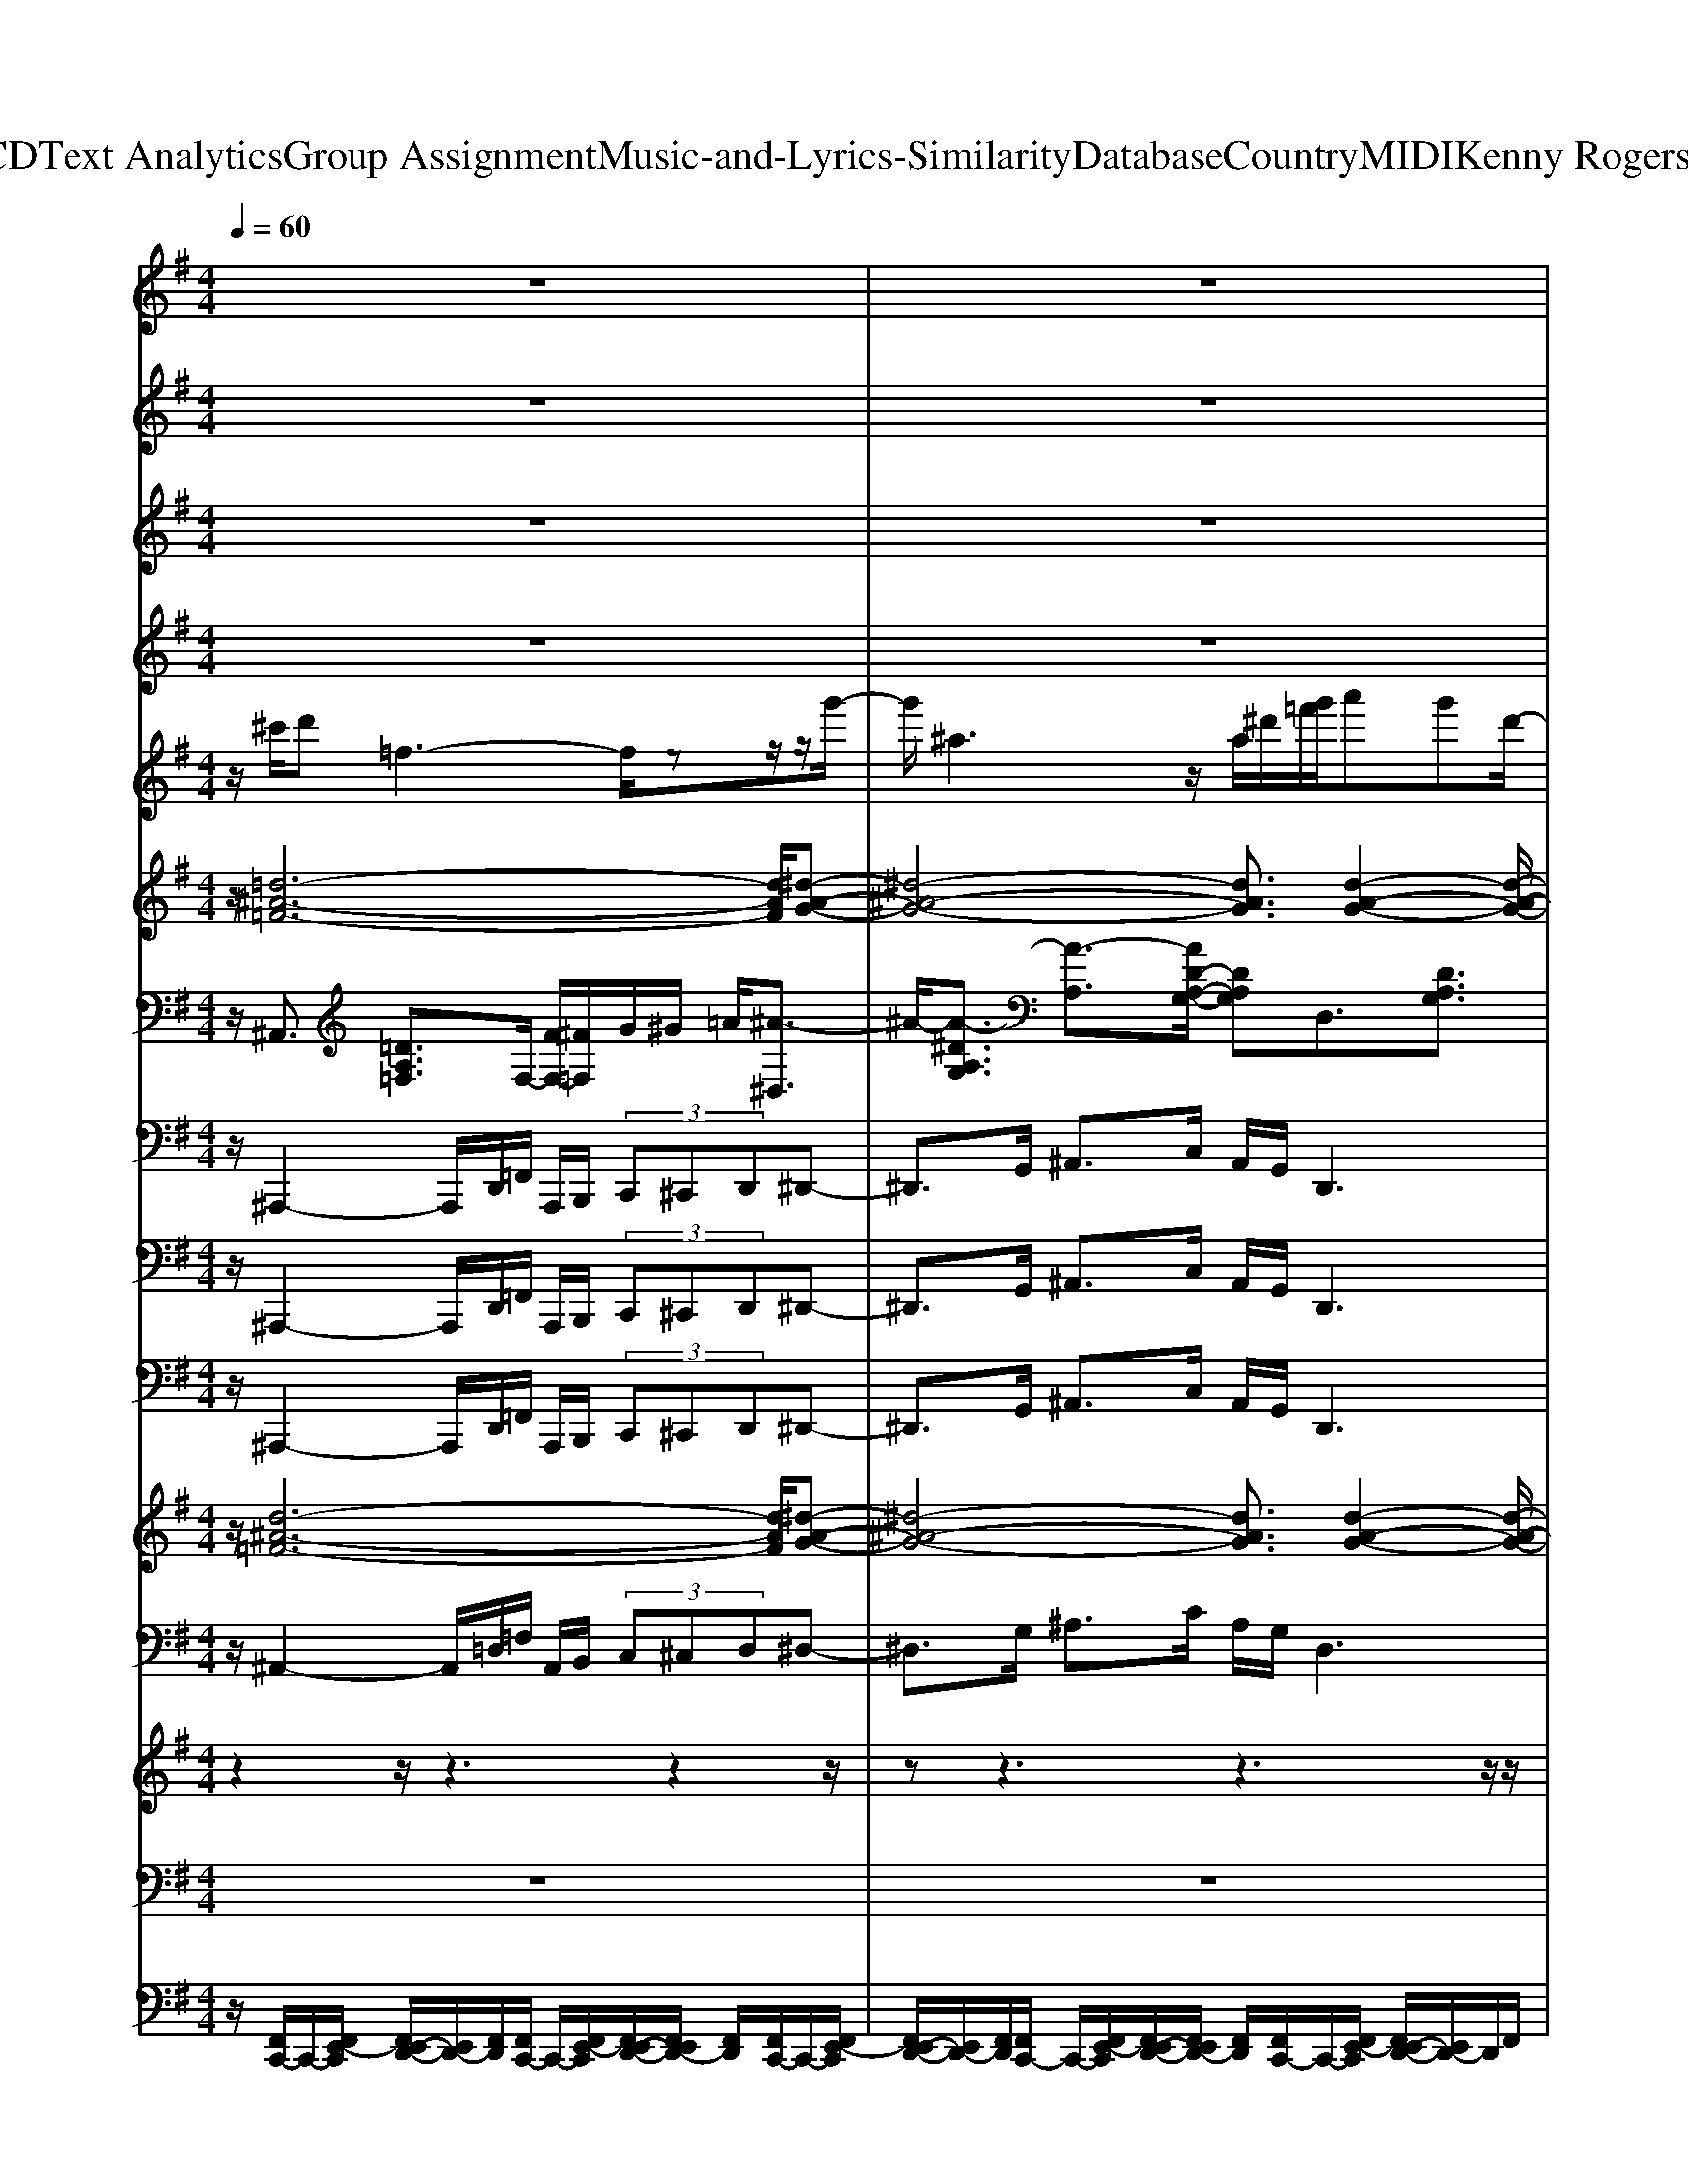 X: 1
T: from D:\TCD\Text Analytics\Group Assignment\Music-and-Lyrics-Similarity\Database\Country\MIDI\Kenny Rogers\Crazy.mid
%***Missing time signature meta command in MIDI file
M: 4/4
L: 1/8
Q:1/4=60
% Last note suggests Phrygian mode tune
K:G % 1 sharps
V:1
%%clef treble
%%MIDI program 0
%%MIDI program 0
z8| \
z8| \
z8| \
z2 z/2D=F,4-F,/2-|
=F,G, B,D GF Dz/2^D/2-| \
^D/2G6-G3/2-| \
G3/2z/2 GG GA,3-| \
A,2- A,/2=F,A,Cz/2 ^A/2=AG/2-|
G/2z/2D6-D-| \
D2- D/2z3D=F,3/2-| \
=F,4 G,B, DG| \
=FD z/2^DG4-G/2-|
G4- GG GG| \
A,4- A,/2G,=F,A,C/2-| \
C/2^D2z/2=D/2C/2 ^A,4-| \
^A,6- A,z|
z/2^Az/2 G4- G-[GA,-]/2A,/2| \
^DG ^Az/2=AG^A=F3/2-| \
=F4- F3/2z2z/2| \
z2 z/2^AG4-G/2-|
G/2-[GC-]/2C/2z/2 EG ^A=A GA-| \
A3A z/2AG2-G/2-| \
G2- G/2z^C/2 D=F,3-| \
=F,2- F,/2G,B,DGFD/2-|
D/2^Dz/2 G6-| \
G2- G/2z2G/2A/2^AG^D/2-| \
^D/2A=Fz/2=D G^D CF| \
DC/2D<^DG,-[^A,-G,]/2A,/2=D3/2z/2D/2-|
D/2^A,4z2z/2^D| \
F,4- F,3/2^G,C^D/2-| \
^D/2^GFDEz/2G3-| \
^G4- G3/2z2G/2|
^A/2B^GEAFz/2 ^DG| \
E^C F^D C/2D/2E ^G,2-| \
^G,3/2z/2 B,3/2^D3z/2D-| \
^D/2F,4-F,/2-[B,-F,]/2B,2-B,/2-|
B,3-B,/2
%%MIDI program 0
%%MIDI program 0
V:2
%%clef treble
%%MIDI program 94
%%MIDI program 94
z8| \
z8| \
z8| \
z2 z/2D=F,4-F,/2-|
=F,G, B,D GF Dz/2^D/2-| \
^D/2G6-G3/2-| \
G3/2z/2 GG GA,3-| \
A,2- A,/2=F,A,Cz/2 ^A/2=AG/2-|
G/2z/2D6-D-| \
D2- D/2z3D=F,3/2-| \
=F,4 G,B, DG| \
=FD z/2^DG4-G/2-|
G4- GG GG| \
A,4- A,/2G,=F,A,C/2-| \
C/2^D2z/2=D/2C/2 ^A,4-| \
^A,6- A,z|
z/2^Az/2 G4- G-[GA,-]/2A,/2| \
^DG ^Az/2=AG^A=F3/2-| \
=F4- F3/2z2z/2| \
z2 z/2^AG4-G/2-|
G/2-[GC-]/2C/2z/2 EG ^A=A GA-| \
A3A z/2AG2-G/2-| \
G2- G/2z^C/2 D=F,3-| \
=F,2- F,/2G,B,DGFD/2-|
D/2^Dz/2 G6-| \
G2- G/2z2G/2A/2^AG^D/2-| \
^D/2A=Fz/2=D G^D CF| \
DC/2D<^DG,-[^A,-G,]/2A,/2=D3/2z/2D/2-|
D/2^A,4z2z/2^D| \
F,4- F,3/2^G,C^D/2-| \
^D/2^GFDEz/2G3-| \
^G4- G3/2z2G/2|
^A/2B^GEAFz/2 ^DG| \
E^C F^D C/2D/2E ^G,2-| \
^G,3/2z/2 B,3/2^D3z/2D-| \
^D/2F,4-F,/2-[B,-F,]/2B,2-B,/2-|
B,3-B,/2
%%MIDI program 94
%%MIDI program 94
V:3
%%clef treble
%%MIDI program 63
%%MIDI program 63
z8| \
z8| \
z8| \
z2 z/2D=F,4-F,/2-|
=F,G, B,D GF Dz/2^D/2-| \
^D/2G6-G3/2-| \
G3/2z/2 GG GA,3-| \
A,2- A,/2=F,A,Cz/2 ^A/2=AG/2-|
G/2z/2D6-D-| \
D2- D/2z3D=F,3/2-| \
=F,4 G,B, DG| \
=FD z/2^DG4-G/2-|
G4- GG GG| \
A,4- A,/2G,=F,A,C/2-| \
C/2^D2z/2=D/2C/2 ^A,4-| \
^A,6- A,z|
z/2^Az/2 G4- G-[GA,-]/2A,/2| \
^DG ^Az/2=AG^A=F3/2-| \
=F4- F3/2z2z/2| \
z2 z/2^AG4-G/2-|
G/2-[GC-]/2C/2z/2 EG ^A=A GA-| \
A3A z/2AG2-G/2-| \
G2- G/2z^C/2 D=F,3-| \
=F,2- F,/2G,B,DGFD/2-|
D/2^Dz/2 G6-| \
G2- G/2z2G/2A/2^AG^D/2-| \
^D/2A=Fz/2=D G^D CF| \
DC/2D<^DG,-[^A,-G,]/2A,/2=D3/2z/2D/2-|
D/2^A,4z2z/2^D| \
F,4- F,3/2^G,C^D/2-| \
^D/2^GFDEz/2G3-| \
^G4- G3/2z2G/2|
^A/2B^GEAFz/2 ^DG| \
E^C F^D C/2D/2E ^G,2-| \
^G,3/2z/2 B,3/2^D3z/2D-| \
^D/2F,4-F,/2-[B,-F,]/2B,2-B,/2-|
B,3-B,/2
%%MIDI program 63
%%MIDI program 63
V:4
%%clef treble
%%MIDI program 52
%%MIDI program 52
z8| \
z8| \
z8| \
z2 z/2D=F,4-F,/2-|
=F,G, B,D GF Dz/2^D/2-| \
^D/2G6-G3/2-| \
G3/2z/2 GG GA,3-| \
A,2- A,/2=F,A,Cz/2 ^A/2=AG/2-|
G/2z/2D6-D-| \
D2- D/2z3D=F,3/2-| \
=F,4 G,B, DG| \
=FD z/2^DG4-G/2-|
G4- GG GG| \
A,4- A,/2G,=F,A,C/2-| \
C/2^D2z/2=D/2C/2 ^A,4-| \
^A,6- A,z|
z/2^Az/2 G4- G-[GA,-]/2A,/2| \
^DG ^Az/2=AG^A=F3/2-| \
=F4- F3/2z2z/2| \
z2 z/2^AG4-G/2-|
G/2-[GC-]/2C/2z/2 EG ^A=A GA-| \
A3A z/2AG2-G/2-| \
G2- G/2z^C/2 D=F,3-| \
=F,2- F,/2G,B,DGFD/2-|
D/2^Dz/2 G6-| \
G2- G/2z2G/2A/2^AG^D/2-| \
^D/2A=Fz/2=D G^D CF| \
DC/2D<^DG,-[^A,-G,]/2A,/2=D3/2z/2D/2-|
D/2^A,4z2z/2^D| \
F,4- F,3/2^G,C^D/2-| \
^D/2^GFDEz/2G3-| \
^G4- G3/2z2G/2|
^A/2B^GEAFz/2 ^DG| \
E^C F^D C/2D/2E ^G,2-| \
^G,3/2z/2 B,3/2^D3z/2D-| \
^D/2F,4-F,/2-[B,-F,]/2B,2-B,/2-|
B,3-B,/2
%%MIDI program 52
%%MIDI program 52
V:5
z/2^c'/2d' =f3-f/2zz/2z/2g'/2-| \
g'/2^a3z/2  (3a/2^d'/2=f'/2g'/2a'g'd'/2-| \
^d'/2a'z/2 =f'=d' g'-[g'^d'-]/2d'c'/2-[f'-=d'c']/2f'/2| \
[=f'd'][^d'-c']/2d'/2 [=d'-^a-]2 [d'-a-]/2[^c''d'a]/2z/2d''f'3/2-|
=f'/2z4z3/2 g/2d'/2c'-| \
c'3/2c'/2 [g'^d'][=f'=d'] z/2[^d'c']/2[f'=d']/2[g'-^d'-]2[g'd']/2| \
c'/2[g'^d'][=f'=d'][^d'c']/2[=d'^a]/2[f'=a]3/2z c'/2a'/2z/2z/2| \
a'2 z6|
z2 =f/2g/2^a/2c'/2 d'<f' f'/2>c'/2d'/2f'/2-| \
=f'f' [d'-c']/2d'/2f3/2z3z/2| \
z/2d''=f'2z4z/2| \
zg/2d'/2 c'2- c'/2c'/2z/2[g'^d'][=f'=d'][^d'c']/2|
[=f'd']/2[g'-^d'-]2[g'd']/2c'/2[g'd'][f'=d'][^d'c']/2 [=d'^a]/2[f'=a]3/2| \
z3/2c'/2 a'/2z/2a'2z3| \
z4 zd'/2-[d'^a]/2 =f/2^d'c'/2-| \
c'z/2^d'/2 e'^c' ^a=f'2-f'/2z/2|
z4 z/2g'/2z/2^a'g'3/2-| \
g'z4z3/2=f'/2>g'/2^a'/2| \
[=f''-^c'']/2[f''d'']/2^a'/2^g'f'/2z/2a'/2 [a'f']/2z/2c'3/2d'3/2| \
^d'2<e'2 [g'e'-d']/2e'/2-[^a'-g'-e']/2[a'g']2[=a'=f']/2|
[g'e']3/2z6z/2| \
z3/2[a-g]/2 [=f'-a]6| \
=f'/2z6d''f'/2-| \
=f'3/2z4z3/2g/2d'/2|
c'2- c'/2c'/2z/2[g'^d'][=f'=d'][^d'c']/2 [f'=d']/2[g'^d']z/2| \
z6 ^d'/2[^a'-g'-]3/2| \
[^a'g']/2z/2d'/2[=a'=f']3/2z3/2c'/2[g'^d']3/2zb/2| \
[=f'd']3/2zc'/2[g'^d']3/2zc'/2 z/2[a'f'-]f'/2|
[^a'-d'-]2 [a'd']/2z/2[f'f]3/2z/2f' z2| \
z3/2^d''f'2z3z/2| \
z2 ^g/2^d'/2^c'2-c'/2c'/2 z/2[g'e'][f'-d'-]/2| \
[f'^d']/2[e'^c']/2[f'd']/2[^g'e']z4z3/2|
ze'/2[b'^g']2z/2 ^d'/2z/2[^a'f']3/2z^c'/2| \
[^g'e']3/2zc'/2[f'^d']3/2[e'-^c'-]3[e'-c'-]/2| \
[e'^c']3[^a'-f'-]4[a'-f'-]| \
[^a'f']3/2z4z3/2z|
[^d'-=d']/2^d'/2f3- f/2zg'<^g'b/2-| \
b-[g'b-]/2[^g'-b]/2 g'/2z/2b/2^c'-[c'b]/2z/2[f'-^d'-b-]2[f'-d'-b-]/2|[f'-^d'-b-]8|[f'^d'b-]3/2
V:6
z/2[=d-^A-=F-]6[dAF]/2[^d-A-G-]| \
[^d-^A-G-]4 [dAG]3/2[d-A-G-]2[d-A-G-]/2| \
[^d^AG]/2[=d=A=F]3z/2 [cG^D]3[c-A-F-]| \
[cA=F]2 [d-^A-F-]6|
[d^A=F]/2[d-B-G-]6[dBG]/2[^d-c-G-]| \
[^d-c-G-]4 [dcG]3/2[d-c-G-]2[d-c-G-]/2| \
[^dcG]4 [=f-c-A-]4| \
[=f-c-A-]2 [fcA]/2[f-c-A-]4[f-c-A-]3/2|
[=fcA][fd^A]3 [fdB]3[g-^d-c-]| \
[g^dc]2 z/2[a=f^c]3[f-=d-^A-]2[f-d-A-]/2| \
[=fd^A]4 [g-d-B-]4| \
[g-d-B-]2 [gdB]/2[g-^d-c-]4[g-d-c-]3/2|
[g^dc][g-d-c-]6[gdc]/2[=f-c-A-]/2| \
[=fcA]6 [f-c-A-]2| \
[=f-c-A-]4 [fcA]/2[fd^A]3[g-^d-c-]/2| \
[g-^d-c-]2 [gdc]/2[^ae^c]3z/2 [a-=f-=d-]2|
[^a=fd][g-^d-A-]6[gdA]/2[g-d-A-]/2| \
[g-^d-^A-]2 [gdA]/2[geA]3z/2 [=f-=d-A-]2| \
[=fd^A]6 [^c=A]3/2[d-^A-]/2| \
[d^A][^dB]3/2[g-e-c-]4[g-e-c-]3/2|
[gec][g-e-c-]6[gec]/2[=f-c-A-]/2| \
[=fcA]6 [f-c-A-]2| \
[=f-c-A-]4 [fcA]/2[f-d-^A-]3[f-d-A-]/2| \
[=fd^A]3[g-d-B-]4[g-d-B-]|
[gdB]3/2[g-^d-c-]6[gd-dc-cG-]/2| \
[^dcG]6 [d-^A-G-]2| \
[^d^AG][=d=A=F]3 z/2[cG^D]3[B-G-=D-]/2| \
[B-G-D-]2 [BGD]/2[cG^D]3z/2 [c-A-=F-]2|
[cA=F][d^AF]3 z/2[^cA^F]3[f-^d-B-]/2| \
[f^dB]6 [^g-d-c-]2| \
[^g-^d-c-]4 [gdc]/2[g-e-^c-]3[g-e-c-]/2| \
[^ge^c]3[e-c-G-]4[e-c-G-]|
[e^c^G]3/2[eBG]3[^d^AF]3[c-G-E-]/2| \
[^c-^G-E-]2 [cGE]/2z/2[=cG^D]3 [^c-G-E-]2| \
[^c-^G-E-]4 [cGE]/2[c-^A-F-]3[c-A-F-]/2| \
[^c^AF]3z4z|
z3/2[^d-B-F-]6[dBF]/2| \
[e-B-^G-]3[e-eB-BG-G]/2[eBG]3z/2[^d-B-F-]|[^d-B-F-]6 [dBF]
V:7
%%MIDI program 61
%%MIDI program 61
z/2^A,,3/2 [=DA,=F,]3/2F,/2- [FF,-]/2[^F=F,]/2G/2^G/2 =A/2[^A-^D,]3/2| \
^A/2-[A-^DA,G,]3/2 [A-A,]3/2[AD-A,-G,-]/2 [DA,G,]D,3/2[DA,G,]3/2| \
D,3/2z/2 [DA,=F,]3/2C,3/2[CG,^D,]3/2F,,3/2| \
[CA,=F,]3/2^A,,3/2z/2[DA,F,]3/2A,,3/2[D^G,F,G,,]3/2|
G,,3/2[DB,G,]3/2D,3/2z/2[DB,G,]3/2C,3/2| \
[^DCG,]3/2G,3/2[DCG,]3/2z/2C,3/2[DCG,]3/2| \
G,3/2[^DCG,]3/2=F,,3/2[FCA,]3/2 z/2C,3/2| \
[=FCA,]3/2F,,3/2[FCA,]3/2C,3/2 z/2[F^CA,]3/2|
^A,,3/2[=FDA,]3/2B,,3/2[FDB,]3/2 C,3/2z/2| \
[^DCG,]3/2=F,,3/2[CA,F,]3/2^A,,3/2 [=DA,F,]3/2z/2| \
^A,,3/2[DA,=F,^G,,]3/2=G,,3/2[DB,G,]3/2 D,3/2z/2| \
[DB,G,]3/2C,3/2[^DCG,]3/2G,,3/2 [DCG,]3/2C,/2-|
C,z/2[^DCG,]3/2G,3/2[DCG,]3/2 =F,,3/2[F-C-A,-]/2| \
[=FCA,]C,3/2z/2[FCA,]3/2F,,3/2 [FCA,]3/2C,/2-| \
C,[=FCA,]3/2z/2^A,,3/2[DA,F,]3/2 C,3/2[^D-C-G,-]/2| \
[^DCG,]^C,3/2[EC^A,]3/2 z/2=D,3/2 [=FDA,]3/2^D,/2-|
^D,[D^A,G,]3/2A,,3/2 z/2[DA,G,]3/2 D,3/2[D-A,-G,-]/2| \
[^D^A,G,]E,3/2[EA,G,]3/2 A,,3/2z/2 [=DA,=F,]3/2F,,/2-| \
=F,,[D^A,F,]3/2A,,3/2 [^C=A,,]3/2z/2 [D^A,,]3/2[^D-B,,-]/2| \
[^DB,,]C,3/2[ECG,]3/2 G,,3/2[ECG,]3/2z/2C,/2-|
C,[ECG,]3/2G,,3/2 [ECG,]3/2=F,,3/2z/2[F-C-A,-]/2| \
[=FCA,]C,3/2[FCA,]3/2 F,,3/2[FCA,]3/2C,-| \
C,/2z/2[=FCA,]3/2^A,,3/2 [DA,F,]3/2A,,3/2[D-A,-F,-^G,,-]| \
[D^A,=F,^G,,]/2=G,,3/2 z/2[DB,G,]3/2 D,3/2[DB,G,]3/2C,-|
C,/2[^DCG,]3/2 G,,3/2z/2 [DCG,]3/2C,3/2[D-C-G,-]| \
[^DCG,]/2G,,3/2 [DCG,]3/2z/2 D,3/2[D^A,G,]3/2=D,-| \
D,/2[DA,=F,]3/2 C,3/2[CG,^D,]3/2z/2B,,3/2[B,-F,-=D,-]| \
[B,=F,D,]/2C,3/2 [^D^A,G,]3/2F,,3/2z/2[FC=A,]3/2^A,,-|
^A,,/2[DA,=F,]3/2 ^F,,>F,, ^G,,/2A,,/2B,,3/2z/2[^D-B,-F,-]| \
[^DB,F,]/2B,,3/2 [DB,F,A,,]3/2^G,,3/2[DCG,]3/2D,3/2| \
z/2[^DC^G,]3/2 ^C,3/2[ECG,]3/2G,,3/2[ECG,]3/2| \
^C,3/2z/2 [EC^G,]3/2G,,3/2[ECG,]3/2E,3/2|
[EB,^G,]3/2z/2 ^D,3/2[D^A,F,]3/2^C,3/2[CG,E,]3/2| \
C,3/2[CF,^D,]3/2z/2[E-^C-^G,-C,-]4[E-C-G,-C,-]/2| \
[E^C^G,C,]2 [C-^A,-F,-F,,-]6| \
[^C^A,F,F,,]/2z6B,,3/2|
[^DB,F,]3/2z/2 F,,3/2[DB,F,]3/2E,3/2[EB,^G,]3/2| \
z/2B,,3/2- [E-B,-^G,-B,,]/2[EB,G,]3/2 [F-^D-B,-B,,-]4|[F^DB,B,,]8|
%%MIDI program 61
%%MIDI program 61
V:8
%%MIDI program 37
%%MIDI program 37
z/2^A,,,2-A,,,/2D,,/2=F,,/2 A,,,/2B,,,/2 (3C,,^C,,D,,^D,,-| \
^D,,3/2G,,/2 ^A,,>C, A,,/2G,,/2D,,3| \
z/2D,,>A,,=F,,/2D,,/2C,,2-C,,/2- [G,,C,,]/2F,,3/2| \
z/2=F,,,/2G,,,/2A,,,/2 ^A,,,2- A,,,/2D,,<F,,^G,,,3/2|
z/2G,,,2-G,,,/2B,,,/2D,,3/2B,,, D,,/2C,,3/2-| \
C,,z/2^D,,/2 G,,3/2D,,G,,/2C,,2-C,,/2C,,/2| \
z/2G,,3/2 G,,,2<=F,,,2 A,,,/2C,,3/2| \
z/2A,,,C,,/2 =F,,,2- F,,,/2A,,,<C,,A,,,C,,/2|
z/2^A,,,2-A,,,/2A,,,/2B,,,2-B,,,/2 B,,,/2C,,3/2-| \
C,,z/2G,,/2 =F,,>F,,, G,,,/2A,,,/2^A,,,2-A,,,/2D,,/2| \
=F,,3/2z/2 ^G,,,2<=G,,,2 B,,,<D,,| \
B,,,>D,, C,,2- C,,/2^D,,<G,,D,,G,,/2|
C,,2- C,,/2z/2C,,/2G,,3/2G,,,3/2=F,,,3/2-| \
=F,,,/2zA,,,/2 C,,3/2A,,,C,,/2F,,,2-F,,,/2A,,,/2| \
C,,3/2z/2 A,,,C,,/2^A,,,2-A,,,/2 A,,,/2C,,3/2-| \
C,,z/2C,,/2 ^C,,2- C,,/2C,,<D,,^A,,,/2=C,,/2D,,/2|
^D,,3/2G,,>C,^A,,3/2G,, A,,<D,,| \
G,,C,/2E,,3/2z/2G,,3/2^A,,,3/2D,,G,,/2| \
=F,,3/2D,,F,,/2^A,,,3/2z/2=A,,,3/2^A,,,3/2| \
B,,,3/2C,,3/2E,,>A,,G,,3/2E,,G,,/2|
C,,3/2E,,A,,/2G,,3/2E,,>G,,=F,,,3/2| \
A,,,D,,/2C,,3/2A,,, C,,/2=F,,,3/2 z/2A,,,D,,/2| \
C,,>=F,,, G,,,/2A,,,/2^A,,,2-A,,,/2D,,/2 F,,3/2z/2| \
^G,,,2<=G,,,2 B,,,<D,, B,,,>D,,|
C,,2- C,,/2^D,,/2G,,3/2D,,G,,/2 C,,2-| \
C,,/2z/2^D,,/2G,,>^A,,,C,,/2 =D,,/2^D,,2-D,,/2D,,/2=D,,/2-| \
D,,2 z/2D,,/2C,,2-C,,/2C,,<B,,,D,,/2-| \
D,,z/2C,,2-C,,/2 G,,<=F,, F,,,3/2^A,,,/2-|
^A,,,2 D,,/2=F,,/2^F,,>F,,,^G,,,/2A,,,/2 B,,,2-| \
B,,,/2^D,,/2F,,3/2z/2A,,,2<^G,,,2C,,/2D,,/2-| \
^D,,C,,>D,,^C,,2-C,,/2E,,<^G,,E,,/2-| \
E,,/2^G,,/2^C,,2-C,,/2z/2 E,,<G,, B,,,/2C,,/2^D,,/2E,,/2-|
E,,2 E,,/2^D,,2-D,,/2z/2D,,/2 ^C,,2-| \
^C,,/2C,,/2=C,,3/2^D,,3/2 z/2^C,,3-C,,/2-| \
^C,,2- C,,/2-[C,,F,,,-]/2F,,,4-F,,,-| \
F,,,z6z/2B,,,/2-|
B,,,^D,, ^G,,/2F,,/2B,,,/2C,,/2 ^C,,/2=D,,/2^D,,/2E,,3/2z/2G,,/2-| \
^G,,/2^C,/2B,,2E,,2B,,,3-|B,,,3/2
%%MIDI program 37
%%MIDI program 37
V:9
%%MIDI program 28
%%MIDI program 28
z/2^A,,,2-A,,,/2D,,/2=F,,/2 A,,,/2B,,,/2 (3C,,^C,,D,,^D,,-| \
^D,,3/2G,,/2 ^A,,>C, A,,/2G,,/2D,,3| \
z/2D,,>A,,=F,,/2D,,/2C,,2-C,,/2- [G,,C,,]/2F,,3/2| \
z/2=F,,,/2G,,,/2A,,,/2 ^A,,,2- A,,,/2D,,<F,,^G,,,3/2|
z/2G,,,2-G,,,/2B,,,/2D,,3/2B,,, D,,/2C,,3/2-| \
C,,z/2^D,,/2 G,,3/2D,,G,,/2C,,2-C,,/2C,,/2| \
z/2G,,3/2 G,,,2<=F,,,2 A,,,/2C,,3/2| \
z/2A,,,C,,/2 =F,,,2- F,,,/2A,,,<C,,A,,,C,,/2|
z/2^A,,,2-A,,,/2A,,,/2B,,,2-B,,,/2 B,,,/2C,,3/2-| \
C,,z/2G,,/2 =F,,>F,,, G,,,/2A,,,/2^A,,,2-A,,,/2D,,/2| \
=F,,3/2z/2 ^G,,,2<=G,,,2 B,,,<D,,| \
B,,,>D,, C,,2- C,,/2^D,,<G,,D,,G,,/2|
C,,2- C,,/2z/2C,,/2G,,3/2G,,,3/2=F,,,3/2-| \
=F,,,/2zA,,,/2 C,,3/2A,,,C,,/2F,,,2-F,,,/2A,,,/2| \
C,,3/2z/2 A,,,C,,/2^A,,,2-A,,,/2 A,,,/2C,,3/2-| \
C,,z/2C,,/2 ^C,,2- C,,/2C,,<D,,^A,,,/2=C,,/2D,,/2|
^D,,3/2G,,>C,^A,,3/2G,, A,,<D,,| \
G,,C,/2E,,3/2z/2G,,3/2^A,,,3/2D,,G,,/2| \
=F,,3/2D,,F,,/2^A,,,3/2z/2=A,,,3/2^A,,,3/2| \
B,,,3/2C,,3/2E,,>A,,G,,3/2E,,G,,/2|
C,,3/2E,,A,,/2G,,3/2E,,>G,,=F,,,3/2| \
A,,,D,,/2C,,3/2A,,, C,,/2=F,,,3/2 z/2A,,,D,,/2| \
C,,>=F,,, G,,,/2A,,,/2^A,,,2-A,,,/2D,,/2 F,,3/2z/2| \
^G,,,2<=G,,,2 B,,,<D,, B,,,>D,,|
C,,2- C,,/2^D,,/2G,,3/2D,,G,,/2 C,,2-| \
C,,/2z/2^D,,/2G,,>^A,,,C,,/2 =D,,/2^D,,2-D,,/2D,,/2=D,,/2-| \
D,,2 z/2D,,/2C,,2-C,,/2C,,<B,,,D,,/2-| \
D,,z/2C,,2-C,,/2 G,,<=F,, F,,,3/2^A,,,/2-|
^A,,,2 D,,/2=F,,/2^F,,>F,,,^G,,,/2A,,,/2 B,,,2-| \
B,,,/2^D,,/2F,,3/2z/2A,,,2<^G,,,2C,,/2D,,/2-| \
^D,,C,,>D,,^C,,2-C,,/2E,,<^G,,E,,/2-| \
E,,/2^G,,/2^C,,2-C,,/2z/2 E,,<G,, B,,,/2C,,/2^D,,/2E,,/2-|
E,,2 E,,/2^D,,2-D,,/2z/2D,,/2 ^C,,2-| \
^C,,/2C,,/2=C,,3/2^D,,3/2 z/2^C,,3-C,,/2-| \
^C,,2- C,,/2-[C,,F,,,-]/2F,,,4-F,,,-| \
F,,,z6z/2B,,,/2-|
B,,,^D,, ^G,,/2F,,/2B,,,/2C,,/2 ^C,,/2=D,,/2^D,,/2E,,3/2z/2G,,/2-| \
^G,,/2^C,/2B,,2E,,2B,,,3-|B,,,3/2
%%MIDI program 28
%%MIDI program 28
V:10
%%MIDI program 28
%%MIDI program 28
z/2^A,,,2-A,,,/2D,,/2=F,,/2 A,,,/2B,,,/2 (3C,,^C,,D,,^D,,-| \
^D,,3/2G,,/2 ^A,,>C, A,,/2G,,/2D,,3| \
z/2D,,>A,,=F,,/2D,,/2C,,2-C,,/2- [G,,C,,]/2F,,3/2| \
z/2=F,,,/2G,,,/2A,,,/2 ^A,,,2- A,,,/2D,,<F,,^G,,,3/2|
z/2G,,,2-G,,,/2B,,,/2D,,3/2B,,, D,,/2C,,3/2-| \
C,,z/2^D,,/2 G,,3/2D,,G,,/2C,,2-C,,/2C,,/2| \
z/2G,,3/2 G,,,2<=F,,,2 A,,,/2C,,3/2| \
z/2A,,,C,,/2 =F,,,2- F,,,/2A,,,<C,,A,,,C,,/2|
z/2^A,,,2-A,,,/2A,,,/2B,,,2-B,,,/2 B,,,/2C,,3/2-| \
C,,z/2G,,/2 =F,,>F,,, G,,,/2A,,,/2^A,,,2-A,,,/2D,,/2| \
=F,,3/2z/2 ^G,,,2<=G,,,2 B,,,<D,,| \
B,,,>D,, C,,2- C,,/2^D,,<G,,D,,G,,/2|
C,,2- C,,/2z/2C,,/2G,,3/2G,,,3/2=F,,,3/2-| \
=F,,,/2zA,,,/2 C,,3/2A,,,C,,/2F,,,2-F,,,/2A,,,/2| \
C,,3/2z/2 A,,,C,,/2^A,,,2-A,,,/2 A,,,/2C,,3/2-| \
C,,z/2C,,/2 ^C,,2- C,,/2C,,<D,,^A,,,/2=C,,/2D,,/2|
^D,,3/2G,,>C,^A,,3/2G,, A,,<D,,| \
G,,C,/2E,,3/2z/2G,,3/2^A,,,3/2D,,G,,/2| \
=F,,3/2D,,F,,/2^A,,,3/2z/2=A,,,3/2^A,,,3/2| \
B,,,3/2C,,3/2E,,>A,,G,,3/2E,,G,,/2|
C,,3/2E,,A,,/2G,,3/2E,,>G,,=F,,,3/2| \
A,,,D,,/2C,,3/2A,,, C,,/2=F,,,3/2 z/2A,,,D,,/2| \
C,,>=F,,, G,,,/2A,,,/2^A,,,2-A,,,/2D,,/2 F,,3/2z/2| \
^G,,,2<=G,,,2 B,,,<D,, B,,,>D,,|
C,,2- C,,/2^D,,/2G,,3/2D,,G,,/2 C,,2-| \
C,,/2z/2^D,,/2G,,>^A,,,C,,/2 =D,,/2^D,,2-D,,/2D,,/2=D,,/2-| \
D,,2 z/2D,,/2C,,2-C,,/2C,,<B,,,D,,/2-| \
D,,z/2C,,2-C,,/2 G,,<=F,, F,,,3/2^A,,,/2-|
^A,,,2 D,,/2=F,,/2^F,,>F,,,^G,,,/2A,,,/2 B,,,2-| \
B,,,/2^D,,/2F,,3/2z/2A,,,2<^G,,,2C,,/2D,,/2-| \
^D,,C,,>D,,^C,,2-C,,/2E,,<^G,,E,,/2-| \
E,,/2^G,,/2^C,,2-C,,/2z/2 E,,<G,, B,,,/2C,,/2^D,,/2E,,/2-|
E,,2 E,,/2^D,,2-D,,/2z/2D,,/2 ^C,,2-| \
^C,,/2C,,/2=C,,3/2^D,,3/2 z/2^C,,3-C,,/2-| \
^C,,2- C,,/2-[C,,F,,,-]/2F,,,4-F,,,-| \
F,,,z6z/2B,,,/2-|
B,,,^D,, ^G,,/2F,,/2B,,,/2C,,/2 ^C,,/2=D,,/2^D,,/2E,,3/2z/2G,,/2-| \
^G,,/2^C,/2B,,2E,,2B,,,3-|B,,,3/2
%%MIDI program 28
%%MIDI program 28
V:11
z/2[d-^A-=F-]6[dAF]/2[^d-A-G-]| \
[^d-^A-G-]4 [dAG]3/2[d-A-G-]2[d-A-G-]/2| \
[^d^AG]/2[=d=A=F]3z/2 [cG^D]3[c-A-F-]| \
[cA=F]2 [d-^A-F-]6|
[d^A=F]/2[d-B-G-]6[dBG]/2[^d-c-G-]| \
[^d-c-G-]4 [dcG]3/2[d-c-G-]2[d-c-G-]/2| \
[^dcG]4 [=f-c-A-]4| \
[=f-c-A-]2 [fcA]/2[f-c-A-]4[f-c-A-]3/2|
[=fcA][fd^A]3 [fdB]3[g-^d-c-]| \
[g^dc]2 z/2[a=f^c]3[f-=d-^A-]2[f-d-A-]/2| \
[=fd^A]4 [g-d-B-]4| \
[g-d-B-]2 [gdB]/2[g-^d-c-]4[g-d-c-]3/2|
[g^dc][g-d-c-]6[gdc]/2[=f-c-A-]/2| \
[=fcA]6 [f-c-A-]2| \
[=f-c-A-]4 [fcA]/2[fd^A]3[g-^d-c-]/2| \
[g-^d-c-]2 [gdc]/2[^ae^c]3z/2 [a-=f-=d-]2|
[^a=fd][g-^d-A-]6[gdA]/2[g-d-A-]/2| \
[g-^d-^A-]2 [gdA]/2[geA]3z/2 [=f-=d-A-]2| \
[=fd^A]6 [^c=A]3/2[d-^A-]/2| \
[d^A][^dB]3/2[g-e-c-]4[g-e-c-]3/2|
[gec][g-e-c-]6[gec]/2[=f-c-A-]/2| \
[=fcA]6 [f-c-A-]2| \
[=f-c-A-]4 [fcA]/2[f-d-^A-]3[f-d-A-]/2| \
[=fd^A]3[g-d-B-]4[g-d-B-]|
[gdB]3/2[g-^d-c-]6[gd-dc-cG-]/2| \
[^dcG]6 [d-^A-G-]2| \
[^d^AG][=d=A=F]3 z/2[cG^D]3[B-G-=D-]/2| \
[B-G-D-]2 [BGD]/2[cG^D]3z/2 [c-A-=F-]2|
[cA=F][d^AF]3 z/2[^cA^F]3[f-^d-B-]/2| \
[f^dB]6 [^g-d-c-]2| \
[^g-^d-c-]4 [gdc]/2[g-e-^c-]3[g-e-c-]/2| \
[^ge^c]3[e-c-G-]4[e-c-G-]|
[e^c^G]3/2[eBG]3[^d^AF]3[c-G-E-]/2| \
[^c-^G-E-]2 [cGE]/2z/2[=cG^D]3 [^c-G-E-]2| \
[^c-^G-E-]4 [cGE]/2[c-^A-F-]3[c-A-F-]/2| \
[^c^AF]3z4z|
z3/2[^d-B-F-]6[dBF]/2| \
[e-B-^G-]3[e-eB-BG-G]/2[eBG]3z/2[^d-B-F-]|[^d-B-F-]6 [dBF]
V:12
%%MIDI program 26
%%MIDI program 26
z/2^A,,2-A,,/2=D,/2=F,/2 A,,/2B,,/2 (3C,^C,D,^D,-| \
^D,3/2G,/2 ^A,>C A,/2G,/2D,3| \
z/2D,>A,=F,/2D,/2C,2-C,/2- [G,C,]/2F,3/2| \
z/2=F,,/2G,,/2A,,/2 ^A,,2- A,,/2D,<F,^G,,3/2|
z/2G,,2-G,,/2B,,/2D,3/2B,, D,/2C,3/2-| \
C,z/2^D,/2 G,3/2D,G,/2C,2-C,/2C,/2| \
z/2G,3/2 G,,2<=F,,2 A,,/2C,3/2| \
z/2A,,C,/2 =F,,2- F,,/2A,,<C,A,,C,/2|
z/2^A,,2-A,,/2A,,/2B,,2-B,,/2 B,,/2C,3/2-| \
C,z/2G,/2 =F,>F,, G,,/2A,,/2^A,,2-A,,/2D,/2| \
=F,3/2z/2 ^G,,2<=G,,2 B,,<D,| \
B,,>D, C,2- C,/2^D,<G,D,G,/2|
C,2- C,/2z/2C,/2G,3/2G,,3/2=F,,3/2-| \
=F,,/2zA,,/2 C,3/2A,,C,/2F,,2-F,,/2A,,/2| \
C,3/2z/2 A,,C,/2^A,,2-A,,/2 A,,/2C,3/2-| \
C,z/2C,/2 ^C,2- C,/2C,<D,^A,,/2=C,/2D,/2|
^D,3/2G,>C^A,3/2G, A,<D,| \
G,C/2E,3/2z/2G,3/2^A,,3/2D,G,/2| \
=F,3/2D,F,/2^A,,3/2z/2=A,,3/2^A,,3/2| \
B,,3/2C,3/2E,>A,G,3/2E,G,/2|
C,3/2E,A,/2G,3/2E,>G,=F,,3/2| \
A,,D,/2C,3/2A,, C,/2=F,,3/2 z/2A,,D,/2| \
C,>=F,, G,,/2A,,/2^A,,2-A,,/2D,/2 F,3/2z/2| \
^G,,2<=G,,2 B,,<D, B,,>D,|
C,2- C,/2^D,/2G,3/2D,G,/2 C,2-| \
C,/2z/2^D,/2G,>^A,,C,/2 =D,/2^D,2-D,/2D,/2=D,/2-| \
D,2 z/2D,/2C,2-C,/2C,<B,,D,/2-| \
D,z/2C,2-C,/2 G,<=F, F,,3/2^A,,/2-|
^A,,2 D,/2=F,/2^F,>F,,^G,,/2A,,/2 B,,2-| \
B,,/2^D,/2F,3/2z/2A,,2<^G,,2C,/2D,/2-| \
^D,C,>D,^C,2-C,/2E,<^G,E,/2-| \
E,/2^G,/2^C,2-C,/2z/2 E,<G, B,,/2C,/2^D,/2E,/2-|
E,2 E,/2^D,2-D,/2z/2D,/2 ^C,2-| \
^C,/2C,/2=C,3/2^D,3/2 z/2^C,3-C,/2-| \
^C,2- C,/2-[C,F,,-]/2F,,4-F,,-| \
F,,z6z/2B,,/2-|
B,,^D, ^G,/2F,/2B,,/2C,/2 ^C,/2=D,/2^D,/2E,3/2z/2G,/2-| \
^G,/2^C/2B,2E,2B,,3-|B,,3/2
%%MIDI program 26
%%MIDI program 26
V:13
%%MIDI program 28
%%MIDI program 28
z2 z/2z3z2z/2| \
zz3 z3z/2z/2| \
z2 z/2z3z2z/2| \
zz3 z3z/2z/2|
z2 z/2z3z2z/2| \
zz3 z3z/2z/2| \
z2 z/2z3z2z/2| \
zz3 z3z/2z/2|
z2 z/2z3z2z/2| \
zg/2z2z/2 =f/2z3z/2| \
z2 z/2z3z2z/2| \
zz3 z3z/2z/2|
z2 z/2z3z2z/2| \
zz3 z3z/2z/2| \
z2 z/2a/2z2z/2z2z/2| \
zz3 ^c'/2z3z/2|
z2 z/2z3z2z/2| \
zz3 e/2z3z/2| \
z2 z/2z3[ae^c]/2 z2| \
z[bf^d]/2z2z/2 z3z/2z/2|
z2 z/2z3z2z/2| \
zz3 z3z/2a/2| \
z2 z/2[a=f]/2z2z/2z2z/2| \
zz3 z3z/2d/2|
z2 z/2z3z2z/2| \
zz3 g/2z3[^ag]/2| \
z2 z/2=f/2z2z/2g/2 z2| \
zz3 z3z/2z/2|
z2 z/2z3z2z/2| \
zz3 z3z/2z/2| \
z2 z/2^d/2z2z/2z2z/2| \
zz3 z3z/2^g/2|
z2 z/2[b^g]/2z2z/2f/2 z2| \
z^g/2z2z/2 z4| \
z8| \
z8|
z2 z/2z3z2z/2| \
zz3 z/2
%%MIDI program 28
%%MIDI program 28
V:14
%%MIDI program 48
%%MIDI program 48
%%MIDI program 48
%%MIDI program 48
%%MIDI program 48
z8| \
z8| \
z8| \
z8|
z8| \
z8| \
z8| \
z8|
z8| \
z8| \
z8| \
z8|
z8| \
z8| \
z8| \
z8|
z8| \
z8| \
z4 z3/2[^CA,A,,]3/2[D-^A,-A,,-]| \
[D^A,A,,]/2[^DB,B,,]3/2 [E-C-C,-]6|
[ECC,]/2
%%MIDI program 48
%%MIDI program 48
%%MIDI program 48
V:15
%%MIDI channel 10
z/2[F,,C,,-]/2C,,/2-[F,,E,,-C,,]/2 [F,,E,,-D,,-]/2[E,,D,,-]/2[F,,D,,]/2[F,,C,,-]/2 C,,/2-[F,,E,,-C,,]/2[F,,E,,-D,,-]/2[F,,E,,D,,-]/2 [F,,D,,]/2[F,,C,,-]/2C,,/2-[F,,E,,-C,,]/2| \
[F,,E,,-D,,-]/2[E,,D,,-]/2[F,,D,,]/2[F,,C,,-]/2 C,,/2-[F,,E,,-C,,]/2[F,,E,,-D,,-]/2[F,,E,,D,,-]/2 [F,,D,,]/2[F,,C,,-]/2C,,/2-[F,,E,,-C,,]/2 [F,,E,,-D,,-]/2[E,,D,,-]/2D,,/2F,,/2| \
[F,,C,,-]/2C,,/2-[F,,E,,-C,,]/2[F,,E,,-D,,-]/2 [F,,E,,D,,-]/2[F,,D,,]/2[F,,C,,-]/2C,,/2- [F,,E,,-C,,]/2[F,,E,,-D,,-]/2[E,,D,,-]/2[F,,D,,]/2 [F,,C,,-]/2C,,/2-[F,,E,,-C,,]/2[F,,E,,-D,,-]/2| \
[F,,E,,D,,-]/2[F,,D,,]/2[F,,C,,-]/2C,,/2- [F,,-E,,-C,,]/2[F,,E,,-D,,-]/2[E,,D,,-]/2[F,,D,,]/2 [F,,C,,-]/2C,,[F,,E,,-]/2 [E,,-D,,-]/2[F,,E,,D,,-]/2[F,,D,,]/2[F,,C,,-]/2|
C,,/2-[F,,E,,-C,,]/2[E,,-D,,-]/2[F,,E,,D,,-]/2 [F,,D,,]/2[F,,C,,-]/2C,,/2-[F,,E,,-C,,]/2 [E,,-D,,-]/2[F,,E,,D,,-]/2[F,,D,,]/2[F,,C,,-]/2 C,,/2-[F,,E,,-C,,]/2[E,,-D,,-]/2[F,,E,,D,,-]/2| \
[F,,D,,]/2[F,,C,,-]/2C,,/2-[F,,E,,-C,,]/2 [E,,-D,,-]/2[F,,E,,D,,-]/2[F,,D,,]/2z/2 [F,,C,,-]/2C,,/2-[F,,E,,-C,,]/2[E,,-D,,-]/2 [F,,E,,D,,-]/2[F,,D,,]/2[F,,C,,-]/2C,,/2-| \
[F,,E,,-C,,]/2[E,,-D,,-]/2[F,,E,,D,,-]/2[F,,D,,]/2 [F,,C,,-]/2C,,/2-[F,,E,,-C,,]/2[E,,-D,,-]/2 [F,,E,,D,,-]/2[F,,D,,]/2[F,,C,,-]/2C,,/2- [F,,E,,-C,,]/2[E,,-D,,-]/2[F,,E,,D,,-]/2[F,,D,,]/2| \
[F,,C,,-]/2C,,/2-[F,,E,,-C,,]/2[E,,D,,-][F,,D,,]/2F,,/2[F,,C,,-]/2 C,,/2-[F,,E,,-C,,]/2[E,,-D,,-]/2[F,,E,,D,,-]/2 [F,,D,,]/2[F,,C,,-]/2C,,/2-[F,,E,,-C,,]/2|
[E,,-D,,-]/2[F,,E,,D,,-]/2[F,,D,,]/2[F,,C,,-]/2 C,,/2-[F,,E,,-C,,]/2[E,,-D,,-]/2[F,,E,,D,,-]/2 [F,,D,,]/2[F,,C,,-]/2C,,/2-[F,,E,,-C,,]/2 [E,,-D,,-]/2[F,,E,,D,,-]/2[F,,D,,]/2[F,,C,,-]/2| \
C,,[F,,E,,-]/2[E,,-D,,-]/2 [F,,E,,D,,-]/2[F,,D,,]/2[F,,C,,-]/2C,,/2- [F,,E,,-C,,]/2[E,,-D,,-]/2[F,,E,,D,,-]/2[F,,D,,]/2 [F,,C,,-]/2C,,/2-[F,,E,,-C,,]/2[E,,-D,,-]/2| \
[F,,E,,D,,-]/2[F,,D,,]/2[F,,C,,-]/2C,,/2- [F,,E,,-C,,]/2[E,,-D,,-]/2[F,,E,,D,,-]/2[F,,D,,]/2 [F,,C,,-]/2C,,/2-[F,,E,,-C,,]/2[E,,-D,,-]/2 [F,,E,,D,,-]/2D,,/2F,,/2[F,,C,,-]/2| \
C,,/2-[F,,E,,-C,,]/2[E,,-D,,-]/2[F,,E,,D,,-]/2 [F,,D,,]/2[F,,C,,-]/2C,,/2-[F,,E,,-C,,]/2 [E,,-D,,-]/2[F,,E,,D,,-]/2[F,,D,,]/2[F,,C,,-]/2 C,,/2-[F,,E,,-C,,]/2[E,,-D,,-]/2[F,,E,,D,,-]/2|
[F,,D,,]/2[F,,C,,-]/2C,,/2-[F,,E,,-C,,]/2 [E,,-D,,-]/2[F,,E,,D,,-]/2[F,,D,,]/2[F,,C,,-]/2 C,,[F,,E,,-]/2[E,,-D,,-]/2 [F,,E,,D,,-]/2[F,,D,,]/2[F,,C,,-]/2C,,/2-| \
[F,,E,,-C,,]/2[E,,-D,,-]/2[F,,E,,D,,-]/2[F,,D,,]/2 [F,,C,,-]/2C,,/2-[F,,E,,-C,,]/2[E,,-D,,-]/2 [F,,E,,D,,-]/2[F,,D,,]/2[F,,C,,-]/2C,,/2- [F,,E,,-C,,]/2[E,,-D,,-]/2[F,,E,,D,,-]/2[F,,D,,]/2| \
[F,,C,,-]/2C,,/2-[F,,E,,-C,,]/2[E,,D,,-][F,,D,,]/2F,,/2[F,,C,,-]/2 C,,/2-[F,,E,,-C,,]/2[E,,-D,,-]/2[F,,E,,D,,-]/2 [F,,D,,]/2[F,,C,,-]/2C,,/2-[F,,E,,-C,,]/2| \
[E,,-D,,-]/2[F,,E,,D,,-]/2[F,,D,,]/2[F,,C,,-]/2 C,,/2-[F,,E,,-C,,]/2[E,,-D,,-]/2[F,,E,,D,,-]/2 [F,,D,,]/2[F,,C,,-]/2[F,,C,,-]/2[F,,E,,-C,,]/2 [F,,E,,-D,,-]/2[F,,E,,D,,-]/2[F,,D,,]/2[F,,C,,-]/2|
[F,,C,,-]/2[F,,E,,-C,,]/2[F,,E,,-D,,-]/2[F,,E,,D,,-]/2 [F,,D,,]/2[F,,C,,-]/2[F,,C,,-]/2[F,,E,,-C,,]/2 [F,,E,,-D,,-]/2[F,,E,,D,,-]/2[F,,D,,]/2[F,,C,,-]/2 [F,,C,,-]/2[F,,E,,-C,,]/2[F,,E,,-D,,-]/2[F,,E,,D,,-]/2| \
[F,,D,,]/2[F,,C,,-]/2[F,,C,,-]/2[F,,E,,-C,,]/2 [F,,E,,-D,,-]/2[F,,E,,D,,-]/2[F,,D,,]/2z/2 [F,,C,,-]/2[F,,C,,-]/2[F,,E,,-C,,]/2[F,,E,,-D,,-]/2 [F,,E,,D,,-]/2[F,,D,,]/2[F,,C,,-]/2[F,,C,,-]/2| \
[F,,E,,-C,,]/2[F,,E,,-D,,-]/2[F,,E,,D,,-]/2[F,,D,,]/2 [F,,C,,-]/2[F,,C,,-]/2[F,,E,,-C,,]/2[F,,E,,-D,,-]/2 [F,,E,,D,,-]/2[F,,D,,]/2[F,,C,,-]/2[F,,C,,-]/2 [F,,E,,-C,,]/2[F,,E,,-D,,-]/2[F,,E,,D,,-]/2[F,,D,,]/2| \
[F,,C,,-]/2[F,,C,,-]/2[F,,E,,-C,,]/2[F,,E,,-D,,-]/2 [F,,E,,D,,-]/2[F,,D,,]/2[F,,C,,-]/2[F,,C,,-]/2 [F,,E,,-C,,]/2[F,,E,,-D,,-]/2[F,,E,,D,,-]/2[F,,D,,]/2 [F,,C,,-]/2[F,,C,,-]/2[F,,E,,-C,,]/2[F,,E,,-D,,-]/2|
[F,,E,,D,,-]/2[F,,D,,]/2[F,,C,,-]/2[F,,C,,-]/2 [F,,E,,-C,,]/2[F,,E,,-D,,-]/2[F,,E,,D,,-]/2[F,,D,,]/2 [F,,C,,-]/2[F,,C,,-]/2[F,,E,,-C,,]/2[F,,E,,-D,,-]/2 [F,,E,,D,,-]/2[F,,D,,]/2[F,,C,,-]/2[F,,C,,-]/2| \
[F,,E,,-C,,]/2[F,,E,,-D,,-]/2[F,,E,,D,,-]/2[F,,D,,]/2 [F,,C,,-]/2[F,,C,,-]/2[F,,E,,-C,,]/2[F,,E,,-D,,-]/2 [F,,E,,D,,-]/2[F,,D,,]/2[F,,C,,-]/2C,,/2- [F,,E,,-C,,]/2[E,,-D,,-]/2[F,,E,,D,,-]/2[F,,D,,]/2| \
[F,,C,,-]/2C,,[F,,E,,-]/2 [E,,-D,,-]/2[F,,E,,D,,-]/2[F,,D,,]/2[F,,C,,-]/2 C,,/2-[F,,E,,-C,,]/2[E,,-D,,-]/2[F,,E,,D,,-]/2 [F,,D,,]/2[F,,C,,-]/2C,,/2-[F,,E,,-C,,]/2| \
[E,,-D,,-]/2[F,,E,,D,,-]/2[F,,D,,]/2[F,,C,,-]/2 C,,/2-[F,,E,,-C,,]/2[E,,-D,,-]/2[F,,E,,D,,-]/2 [F,,D,,]/2[F,,C,,-]/2C,,/2-[F,,E,,-C,,]/2 [E,,D,,-][F,,D,,]/2F,,/2|
[F,,C,,-]/2C,,/2-[F,,E,,-C,,]/2[E,,-D,,-]/2 [F,,E,,D,,-]/2[F,,D,,]/2[F,,C,,-]/2C,,/2- [F,,E,,-C,,]/2[E,,-D,,-]/2[F,,E,,D,,-]/2[F,,D,,]/2 [F,,C,,-]/2C,,/2-[F,,E,,-C,,]/2[E,,-D,,-]/2| \
[F,,E,,D,,-]/2[F,,D,,]/2[F,,C,,-]/2C,,/2- [F,,E,,-C,,]/2[E,,-D,,-]/2[F,,E,,D,,-]/2[F,,D,,]/2 [F,,C,,-]/2C,,[F,,E,,-]/2 [E,,-D,,-]/2[F,,E,,D,,-]/2[F,,D,,]/2[F,,C,,-]/2| \
C,,/2-[F,,E,,-C,,]/2[E,,-D,,-]/2[F,,E,,D,,-]/2 [F,,D,,]/2[F,,C,,-]/2C,,/2-[F,,E,,-C,,]/2 [E,,-D,,-]/2[F,,E,,D,,-]/2[F,,D,,]/2[F,,C,,-]/2 C,,/2-[F,,E,,-C,,]/2[E,,-D,,-]/2[F,,E,,D,,-]/2| \
[F,,D,,]/2[F,,C,,-]/2C,,/2-[F,,E,,-C,,]/2 [E,,-D,,-]/2[F,,E,,D,,-]/2D,,/2F,,/2 [F,,C,,-]/2C,,/2-[F,,E,,-C,,]/2[E,,-D,,-]/2 [F,,E,,D,,-]/2[F,,D,,]/2[F,,C,,-]/2C,,/2-|
[F,,E,,-C,,]/2[E,,-D,,-]/2[F,,E,,D,,-]/2[F,,D,,]/2 [F,,C,,-]/2C,,/2-[F,,E,,-C,,]/2[E,,-D,,-]/2 [F,,E,,D,,-]/2[F,,D,,]/2[F,,C,,-]/2C,,/2- [F,,E,,-C,,]/2[E,,-D,,-]/2[F,,E,,D,,-]/2[F,,D,,]/2| \
[F,,C,,-]/2C,,/2-[F,,E,,-C,,]/2[E,,D,,-][F,,D,,]/2F,,/2[F,,C,,-]/2 C,,/2-[F,,E,,-C,,]/2[E,,-D,,-]/2[F,,E,,D,,-]/2 [F,,D,,]/2[F,,C,,-]/2C,,/2-[F,,E,,-C,,]/2| \
[E,,-D,,-]/2[F,,E,,D,,-]/2[F,,D,,]/2[F,,C,,-]/2 C,,/2-[F,,E,,-C,,]/2[E,,-D,,-]/2[F,,E,,D,,-]/2 [F,,D,,]/2[F,,C,,-]/2C,,/2-[F,,E,,-C,,]/2 [E,,-D,,-]/2[F,,E,,D,,-]/2[F,,D,,]/2z/2| \
[F,,C,,-]/2C,,/2-[F,,E,,-C,,]/2[E,,-D,,-]/2 [F,,E,,D,,-]/2[F,,D,,]/2[F,,C,,-]/2C,,/2- [F,,E,,-C,,]/2[E,,-D,,-]/2[F,,E,,D,,-]/2[F,,D,,]/2 [F,,C,,-]/2C,,/2-[F,,E,,-C,,]/2[E,,-D,,-]/2|
[F,,E,,D,,-]/2[F,,D,,]/2[F,,C,,-]/2C,,/2- [F,,E,,-C,,]/2[E,,-D,,-]/2[F,,E,,D,,-]/2[F,,D,,]/2 [F,,C,,-]/2C,,z2z/2| \
z2 z/2C,,3/2 z4| \
z6 z3/2[F,,C,,-]/2| \
[F,,C,,-]/2[F,,E,,-C,,]/2[F,,E,,-D,,-]/2[F,,E,,D,,-]/2 [F,,D,,]/2[F,,C,,-]/2[F,,C,,-]/2[F,,E,,-C,,]/2 [F,,E,,-D,,-]/2[F,,E,,D,,-]/2[F,,D,,]/2[F,,C,,-]/2 [F,,C,,-]/2[F,,E,,-C,,]/2[F,,E,,-D,,-]/2[F,,E,,D,,-]/2|
[F,,D,,]/2[F,,C,,-]/2C,,/2-[F,,C,,-]/2 [F,,E,,-C,,]/2[F,,E,,-D,,-]/2[F,,E,,-D,,-]/2[E,,D,,-]/2 [F,,D,,]/2C,,2
